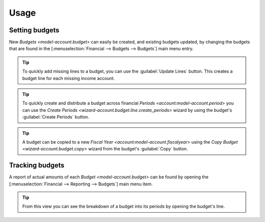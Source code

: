 *****
Usage
*****

.. Setting budgets:

Setting budgets
===============

New `Budgets <model-account.budget>` can easily be created, and existing
budgets updated, by changing the budgets that are found in the
[:menuselection:`Financial --> Budgets --> Budgets`] main menu entry.

.. tip::

   To quickly add missing lines to a budget, you can use the :guilabel:`Update
   Lines` button. This creates a budget line for each missing income account.

.. tip::

   To quickly create and distribute a budget across financial
   `Periods <account:model-account.period>` you can use the
   `Create Periods <wizard-account.budget.line.create_periods>`
   wizard by using the budget's :guilabel:`Create Periods` button.

.. tip::

   A budget can be copied to a new `Fiscal Year
   <account:model-account.fiscalyear>` using the `Copy Budget
   <wizard-account.budget.copy>` wizard from the budget's :guilabel:`Copy`
   button.

.. Tracking budgets

Tracking budgets
================

A report of actual amounts of each `Budget <model-account.budget>` can be found
by opening the [:menuselection:`Financial --> Reporting --> Budgets`] main menu
item.

.. tip::

   From this view you can see the breakdown of a budget into its periods by
   opening the budget's line.
